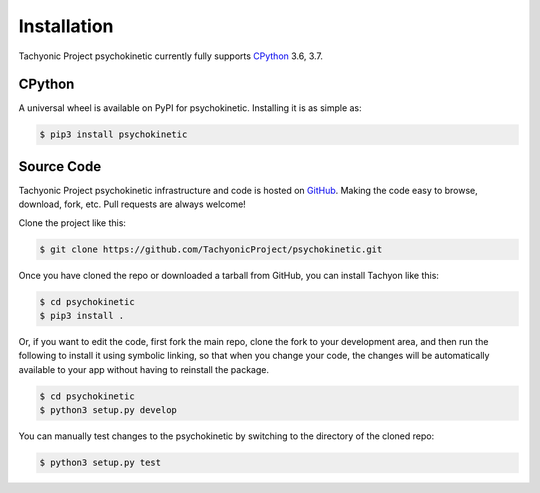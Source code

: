 Installation
============

Tachyonic Project psychokinetic currently fully supports `CPython <https://www.python.org/downloads/>`__ 3.6, 3.7.


CPython
--------

A universal wheel is available on PyPI for psychokinetic. Installing it is as simple as:

.. code:: bash

    $ pip3 install psychokinetic

Source Code
-----------

Tachyonic Project psychokinetic infrastructure and code is hosted on `GitHub <https://github.com/TachyonicProject/psychokinetic>`_.
Making the code easy to browse, download, fork, etc. Pull requests are always
welcome!

Clone the project like this:

.. code:: bash

    $ git clone https://github.com/TachyonicProject/psychokinetic.git

Once you have cloned the repo or downloaded a tarball from GitHub, you
can install Tachyon like this:

.. code:: bash

    $ cd psychokinetic
    $ pip3 install .

Or, if you want to edit the code, first fork the main repo, clone the fork
to your development area, and then run the following to install it using
symbolic linking, so that when you change your code, the changes will be
automatically available to your app without having to reinstall the package.

.. code:: bash

    $ cd psychokinetic
    $ python3 setup.py develop

You can manually test changes to the psychokinetic by switching to the
directory of the cloned repo:

.. code:: bash

    $ python3 setup.py test
